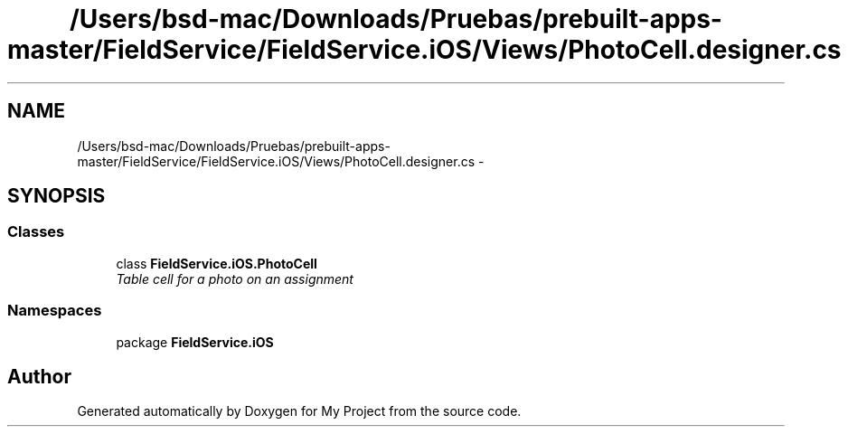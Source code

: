 .TH "/Users/bsd-mac/Downloads/Pruebas/prebuilt-apps-master/FieldService/FieldService.iOS/Views/PhotoCell.designer.cs" 3 "Tue Jul 1 2014" "My Project" \" -*- nroff -*-
.ad l
.nh
.SH NAME
/Users/bsd-mac/Downloads/Pruebas/prebuilt-apps-master/FieldService/FieldService.iOS/Views/PhotoCell.designer.cs \- 
.SH SYNOPSIS
.br
.PP
.SS "Classes"

.in +1c
.ti -1c
.RI "class \fBFieldService\&.iOS\&.PhotoCell\fP"
.br
.RI "\fITable cell for a photo on an assignment \fP"
.in -1c
.SS "Namespaces"

.in +1c
.ti -1c
.RI "package \fBFieldService\&.iOS\fP"
.br
.in -1c
.SH "Author"
.PP 
Generated automatically by Doxygen for My Project from the source code\&.
